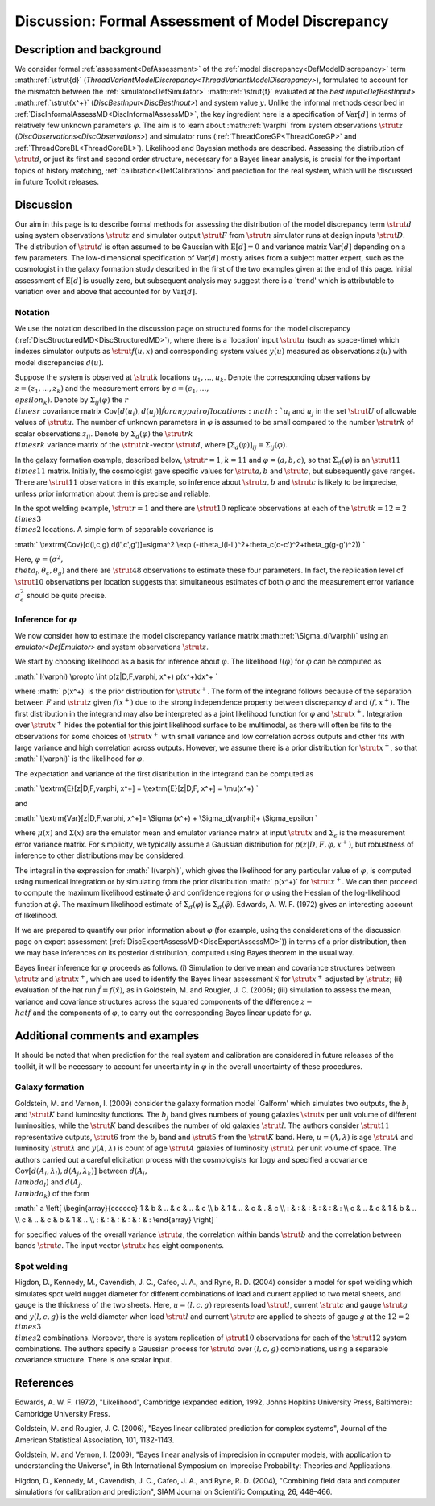 .. _DiscFormalAssessMD:

Discussion: Formal Assessment of Model Discrepancy
==================================================

Description and background
--------------------------

We consider formal :ref:`assessment<DefAssessment>` of the :ref:`model
discrepancy<DefModelDiscrepancy>` term :math::ref:`\strut{d}`
(`ThreadVariantModelDiscrepancy<ThreadVariantModelDiscrepancy>`),
formulated to account for the mismatch between the
:ref:`simulator<DefSimulator>` :math::ref:`\strut{f}` evaluated at the `best
input<DefBestInput>` :math::ref:`\strut{x^+}`
(`DiscBestInput<DiscBestInput>`) and system value :math:`y`. Unlike
the informal methods described in
:ref:`DiscInformalAssessMD<DiscInformalAssessMD>`, the key ingredient
here is a specification of :math:`\textrm{Var}[d]` in terms of relatively
few unknown parameters :math:`\varphi`. The aim is to learn about
:math::ref:`\varphi` from system observations :math:`\strut{z}`
(`DiscObservations<DiscObservations>`) and simulator runs
(:ref:`ThreadCoreGP<ThreadCoreGP>` and
:ref:`ThreadCoreBL<ThreadCoreBL>`). Likelihood and Bayesian methods
are described. Assessing the distribution of :math:`\strut{d}`, or just its
first and second order structure, necessary for a Bayes linear analysis,
is crucial for the important topics of history matching,
:ref:`calibration<DefCalibration>` and prediction for the real
system, which will be discussed in future Toolkit releases.

Discussion
----------

Our aim in this page is to describe formal methods for assessing the
distribution of the model discrepancy term :math:`\strut{d}` using system
observations :math:`\strut{z}` and simulator output :math:`\strut{F}` from
:math:`\strut{n}` simulator runs at design inputs :math:`\strut{D}`. The
distribution of :math:`\strut{d}` is often assumed to be Gaussian with
:math:`\textrm{E}[d]=0` and variance matrix :math:`\textrm{Var}[d]` depending
on a few parameters. The low-dimensional specification of
:math:`\textrm{Var}[d]` mostly arises from a subject matter expert, such as
the cosmologist in the galaxy formation study described in the first of
the two examples given at the end of this page. Initial assessment of
:math:`\textrm{E}[d]` is usually zero, but subsequent analysis may suggest
there is a \`trend' which is attributable to variation over and above
that accounted for by :math:`\textrm{Var}[d]`.

Notation
~~~~~~~~

We use the notation described in the discussion page on structured forms
for the model discrepancy
(:ref:`DiscStructuredMD<DiscStructuredMD>`), where there is a
\`location' input :math:`\strut{u}` (such as space-time) which indexes
simulator outputs as :math:`\strut{f(u,x)}` and corresponding system values
:math:`y(u)` measured as observations :math:`z(u)` with model discrepancies
:math:`d(u).`

Suppose the system is observed at :math:`\strut{k}` locations
:math:`u_1,\ldots, u_k`. Denote the corresponding observations by
:math:`z=(z_1,\ldots, z_k)` and the measurement errors by
:math:`\epsilon=(\epsilon_1,\ldots, \\epsilon_k)`. Denote by
:math:`\Sigma_{ij}(\varphi)` the :math:`r \\times r` covariance matrix
:math:`\textrm{Cov}[d(u_i),d(u_j)] \` for any pair of locations :math:`u_i`
and :math:`u_j` in the set :math:`\strut{U}` of allowable values of
:math:`\strut{u}`. The number of unknown parameters in :math:`\varphi` is
assumed to be small compared to the number :math:`\strut{rk}` of scalar
observations :math:`z_{ij}`. Denote by :math:`\Sigma_d(\varphi)` the
:math:`\strut{rk \\times rk}` variance matrix of the :math:`\strut{rk}`-vector
:math:`\strut{d}`, where
:math:`[\Sigma_d(\varphi)]_{ij}=\Sigma_{ij}(\varphi)`.

In the galaxy formation example, described below, :math:`\strut{r=1,k=11}`
and :math:`\varphi=(a,b,c)`, so that :math:`\Sigma_d(\varphi)` is an
:math:`\strut{11 \\times 11}` matrix. Initially, the cosmologist gave
specific values for :math:`\strut{a,b}` and :math:`\strut{c}`, but
subsequently gave ranges. There are :math:`\strut{11}` observations in this
example, so inference about :math:`\strut{a,b}` and :math:`\strut{c}` is
likely to be imprecise, unless prior information about them is precise
and reliable.

In the spot welding example, :math:`\strut{r=1}` and there are
:math:`\strut{10}` replicate observations at each of the :math:`\strut{k=12= 2
\\times 3 \\times 2}` locations. A simple form of separable covariance
is

:math:` \\textrm{Cov}[d(l,c,g),d(l',c',g')]=\sigma^2 \\exp
(-(\theta_l(l-l')^2+\theta_c(c-c')^2+\theta_g(g-g')^2)) \`

Here, :math:`\varphi=(\sigma^2, \\theta_l,\theta_c,\theta_g)` and there are
:math:`\strut{48}` observations to estimate these four parameters. In fact,
the replication level of :math:`\strut{10}` observations per location
suggests that simultaneous estimates of both :math:`\varphi` and the
measurement error variance :math:`\sigma_\epsilon^2` should be quite
precise.

Inference for :math:`\varphi`
~~~~~~~~~~~~~~~~~~~~~~~~~~

We now consider how to estimate the model discrepancy variance matrix
:math::ref:`\Sigma_d(\varphi)` using an `emulator<DefEmulator>` and
system observations :math:`\strut{z}`.

We start by choosing likelihood as a basis for inference about
:math:`\varphi`. The likelihood :math:`l(\varphi)` for :math:`\varphi` can be
computed as

:math:` l(\varphi) \\propto \\int p(z|D,F,\varphi, x^+) p(x^+)dx^+ \`

where :math:` p(x^+)` is the prior distribution for :math:`\strut{x^+}`. The
form of the integrand follows because of the separation between :math:`F`
and :math:`\strut{z}` given :math:`f(x^+)` due to the strong independence
property between discrepancy :math:`d` and :math:`(f,x^+)`. The first
distribution in the integrand may also be interpreted as a joint
likelihood function for :math:`\varphi` and :math:`\strut{x^+}`. Integration
over :math:`\strut{x^+}` hides the potential for this joint likelihood
surface to be multimodal, as there will often be fits to the
observations for some choices of :math:`\strut{x^+}` with small variance
and low correlation across outputs and other fits with large variance
and high correlation across outputs. However, we assume there is a prior
distribution for :math:`\strut{x^+}`, so that :math:` l(\varphi)` is the
likelihood for :math:`\varphi`.

The expectation and variance of the first distribution in the integrand
can be computed as

:math:` \\textrm{E}[z|D,F,\varphi, x^+] = \\textrm{E}[z|D,F, x^+] =
\\mu(x^+) \`

and

:math:` \\textrm{Var}[z|D,F,\varphi, x^+]= \\Sigma (x^+) +
\\Sigma_d(\varphi)+ \\Sigma_\epsilon \`

where :math:`\mu(x)` and :math:`\Sigma (x)` are the emulator mean and emulator
variance matrix at input :math:`\strut{x}` and :math:`\Sigma_\epsilon` is the
measurement error variance matrix. For simplicity, we typically assume a
Gaussian distribution for :math:`p(z|D,F,\varphi, x^+)`, but robustness of
inference to other distributions may be considered.

The integral in the expression for :math:` l(\varphi)`, which gives the
likelihood for any particular value of :math:`\varphi`, is computed using
numerical integration or by simulating from the prior distribution :math:`
p(x^+)` for :math:`\strut{x^+}`. We can then proceed to compute the
maximum likelihood estimate :math:`\hat{\varphi}` and confidence regions
for :math:`\varphi` using the Hessian of the log-likelihood function at
:math:`\hat{\varphi}`. The maximum likelihood estimate of
:math:`\Sigma_d(\varphi)` is :math:`\Sigma_d(\hat{\varphi})`. Edwards, A. W.
F. (1972) gives an interesting account of likelihood.

If we are prepared to quantify our prior information about :math:`\varphi`
(for example, using the considerations of the discussion page on expert
assessment (:ref:`DiscExpertAssessMD<DiscExpertAssessMD>`)) in terms
of a prior distribution, then we may base inferences on its posterior
distribution, computed using Bayes theorem in the usual way.

Bayes linear inference for :math:`\varphi` proceeds as follows. (i)
Simulation to derive mean and covariance structures between
:math:`\strut{z}` and :math:`\strut{x^+}`, which are used to identify the
Bayes linear assessment :math:`\hat{x}` for :math:`\strut{x^+}` adjusted by
:math:`\strut{z}`; (ii) evaluation of the hat run :math:`\hat{f} =
f(\hat{x})`, as in Goldstein, M. and Rougier, J. C. (2006); (iii)
simulation to assess the mean, variance and covariance structures across
the squared components of the difference :math:`z - \\hat{f}` and the
components of :math:`\varphi`, to carry out the corresponding Bayes linear
update for :math:`\varphi`.

Additional comments and examples
--------------------------------

It should be noted that when prediction for the real system and
calibration are considered in future releases of the toolkit, it will be
necessary to account for uncertainty in :math:`\varphi` in the overall
uncertainty of these procedures.

Galaxy formation
~~~~~~~~~~~~~~~~

Goldstein, M. and Vernon, I. (2009) consider the galaxy formation model
\`Galform' which simulates two outputs, the :math:`b_j` and :math:`\strut{K}`
band luminosity functions. The :math:`b_j` band gives numbers of young
galaxies :math:`\strut{s}` per unit volume of different luminosities, while
the :math:`\strut{K}` band describes the number of old galaxies
:math:`\strut{l}`. The authors consider :math:`\strut{11}` representative
outputs, :math:`\strut{6}` from the :math:`b_j` band and :math:`\strut{5}` from
the :math:`\strut{K}` band. Here, :math:`u=(A,\lambda)` is age :math:`\strut{A}`
and luminosity :math:`\strut{\lambda}` and :math:`y(A,\lambda)` is count of
age :math:`\strut{A}` galaxies of luminosity :math:`\strut{\lambda}` per unit
volume of space. The authors carried out a careful elicitation process
with the cosmologists for :math:`\log y` and specified a covariance
:math:`\textrm{Cov}[d(A_i,\lambda_l),d(A_j,\lambda_k)]` between :math:`d(A_i,
\\lambda_l)` and :math:`d(A_j, \\lambda_k)` of the form

:math:` a \\left[ \\begin{array}{cccccc} 1 & b & .. & c & .. & c \\\\ b & 1
& .. & c & . & c \\\\ : & : & : & : & : & : \\\\ c & .. & c & 1 & b & ..
\\\\ c & .. & c & b & 1 & .. \\\\ : & : & : & : & : & : \\end{array}
\\right] \`

for specified values of the overall variance :math:`\strut{a}`, the
correlation within bands :math:`\strut{b}` and the correlation between
bands :math:`\strut{c}`. The input vector :math:`\strut{x}` has eight
components.

Spot welding
~~~~~~~~~~~~

Higdon, D., Kennedy, M., Cavendish, J. C., Cafeo, J. A., and Ryne, R. D.
(2004) consider a model for spot welding which simulates spot weld
nugget diameter for different combinations of load and current applied
to two metal sheets, and gauge is the thickness of the two sheets. Here,
:math:`u=(l,c,g)` represents load :math:`\strut{l}`, current :math:`\strut{c}`
and gauge :math:`\strut{g}` and :math:`y(l, c, g)` is the weld diameter when
load :math:`\strut{l}` and current :math:`\strut{c}` are applied to sheets of
gauge :math:`g` at the :math:`12=2 \\times 3 \\times 2` combinations.
Moreover, there is system replication of :math:`\strut{10}` observations
for each of the :math:`\strut{12}` system combinations. The authors specify
a Gaussian process for :math:`\strut{d}` over :math:`(l, c, g)` combinations,
using a separable covariance structure. There is one scalar input.

References
----------

Edwards, A. W. F. (1972), "Likelihood", Cambridge (expanded edition,
1992, Johns Hopkins University Press, Baltimore): Cambridge University
Press.

Goldstein, M. and Rougier, J. C. (2006), "Bayes linear calibrated
prediction for complex systems", Journal of the American Statistical
Association, 101, 1132-1143.

Goldstein, M. and Vernon, I. (2009), "Bayes linear analysis of
imprecision in computer models, with application to understanding the
Universe", in 6th International Symposium on Imprecise Probability:
Theories and Applications.

Higdon, D., Kennedy, M., Cavendish, J. C., Cafeo, J. A., and Ryne, R. D.
(2004), "Combining field data and computer simulations for calibration
and prediction", SIAM Journal on Scientific Computing, 26, 448–466.
